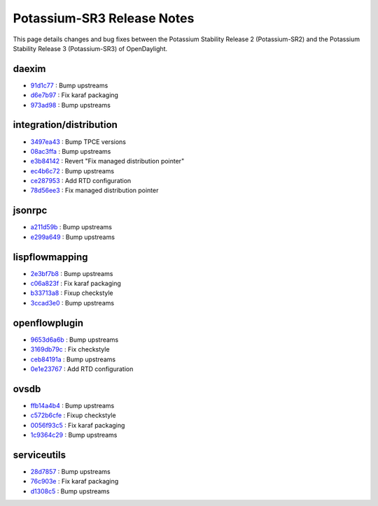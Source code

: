 Potassium-SR3 Release Notes
===========================

This page details changes and bug fixes between the Potassium Stability Release 2 (Potassium-SR2)
and the Potassium Stability Release 3 (Potassium-SR3) of OpenDaylight.


daexim
------
* `91d1c77 <https://git.opendaylight.org/gerrit/q/91d1c77>`_
  : Bump upstreams
* `d6e7b97 <https://git.opendaylight.org/gerrit/q/d6e7b97>`_
  : Fix karaf packaging
* `973ad98 <https://git.opendaylight.org/gerrit/q/973ad98>`_
  : Bump upstreams


integration/distribution
------------------------
* `3497ea43 <https://git.opendaylight.org/gerrit/q/3497ea43>`_
  : Bump TPCE versions
* `08ac3ffa <https://git.opendaylight.org/gerrit/q/08ac3ffa>`_
  : Bump upstreams
* `e3b84142 <https://git.opendaylight.org/gerrit/q/e3b84142>`_
  : Revert "Fix managed distribution pointer"
* `ec4b6c72 <https://git.opendaylight.org/gerrit/q/ec4b6c72>`_
  : Bump upstreams
* `ce287953 <https://git.opendaylight.org/gerrit/q/ce287953>`_
  : Add RTD configuration
* `78d56ee3 <https://git.opendaylight.org/gerrit/q/78d56ee3>`_
  : Fix managed distribution pointer


jsonrpc
-------
* `a211d59b <https://git.opendaylight.org/gerrit/q/a211d59b>`_
  : Bump upstreams
* `e299a649 <https://git.opendaylight.org/gerrit/q/e299a649>`_
  : Bump upstreams


lispflowmapping
---------------
* `2e3bf7b8 <https://git.opendaylight.org/gerrit/q/2e3bf7b8>`_
  : Bump upstreams
* `c06a823f <https://git.opendaylight.org/gerrit/q/c06a823f>`_
  : Fix karaf packaging
* `b33713a8 <https://git.opendaylight.org/gerrit/q/b33713a8>`_
  : Fixup checkstyle
* `3ccad3e0 <https://git.opendaylight.org/gerrit/q/3ccad3e0>`_
  : Bump upstreams


openflowplugin
--------------
* `9653d6a6b <https://git.opendaylight.org/gerrit/q/9653d6a6b>`_
  : Bump upstreams
* `3169db79c <https://git.opendaylight.org/gerrit/q/3169db79c>`_
  : Fix checkstyle
* `ceb84191a <https://git.opendaylight.org/gerrit/q/ceb84191a>`_
  : Bump upstreams
* `0e1e23767 <https://git.opendaylight.org/gerrit/q/0e1e23767>`_
  : Add RTD configuration


ovsdb
-----
* `ffb14a4b4 <https://git.opendaylight.org/gerrit/q/ffb14a4b4>`_
  : Bump upstreams
* `c572b6cfe <https://git.opendaylight.org/gerrit/q/c572b6cfe>`_
  : Fixup checkstyle
* `0056f93c5 <https://git.opendaylight.org/gerrit/q/0056f93c5>`_
  : Fix karaf packaging
* `1c9364c29 <https://git.opendaylight.org/gerrit/q/1c9364c29>`_
  : Bump upstreams


serviceutils
------------
* `28d7857 <https://git.opendaylight.org/gerrit/q/28d7857>`_
  : Bump upstreams
* `76c903e <https://git.opendaylight.org/gerrit/q/76c903e>`_
  : Fix karaf packaging
* `d1308c5 <https://git.opendaylight.org/gerrit/q/d1308c5>`_
  : Bump upstreams

